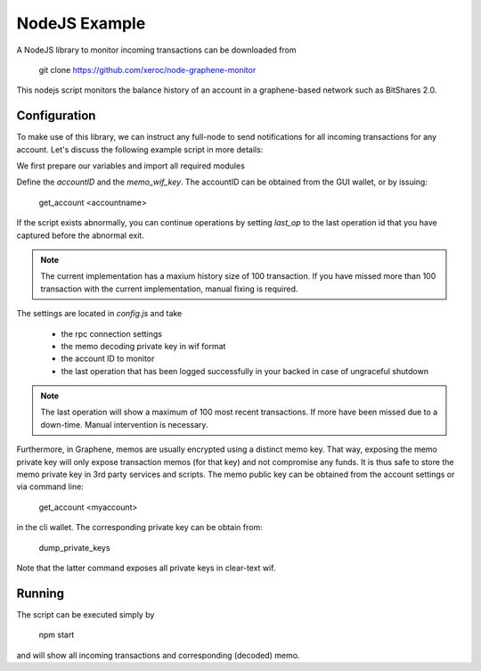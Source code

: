 NodeJS Example
==============

A NodeJS library to monitor incoming transactions can be downloaded from

    git clone https://github.com/xeroc/node-graphene-monitor

This nodejs script monitors the balance history of an account in a
graphene-based network such as BitShares 2.0.

Configuration
-------------

To make use of this library, we can instruct any full-node to send
notifications for all incoming transactions for any account. Let's discuss the
following example script in more details:

We first prepare our variables and import all required modules

Define the `accountID` and the `memo_wif_key`.
The accountID can be obtained from the GUI wallet, or by issuing:

    get_account <accountname>

If the script exists abnormally, you can continue operations by setting
`last_op` to the last operation id that you have captured before the
abnormal exit.

.. note:: The current implementation has a maxium history size of 100
	  transaction. If you have missed more than 100 transaction with the
	  current implementation, manual fixing is required.

The settings are located in `config.js` and take

 * the rpc connection settings
 * the memo decoding private key in wif format
 * the account ID to monitor
 * the last operation that has been logged successfully in your backed in case
   of ungraceful shutdown

.. note:: The last operation will show a maximum of 100 most recent
	  transactions. If more have been missed due to a down-time. Manual
          intervention is necessary.

Furthermore, in Graphene, memos are usually encrypted using a distinct memo
key. That way, exposing the memo private key will only expose transaction memos
(for that key) and not compromise any funds. It is thus safe to store the memo
private key in 3rd party services and scripts. The memo public key can be
obtained from the account settings or via command line:

    get_account <myaccount>

in the cli wallet. The corresponding private key can be obtain from:

    dump_private_keys

Note that the latter command exposes all private keys in clear-text wif.

Running
--------

The script can be executed simply by

    npm start

and will show all incoming transactions and corresponding (decoded) memo.
